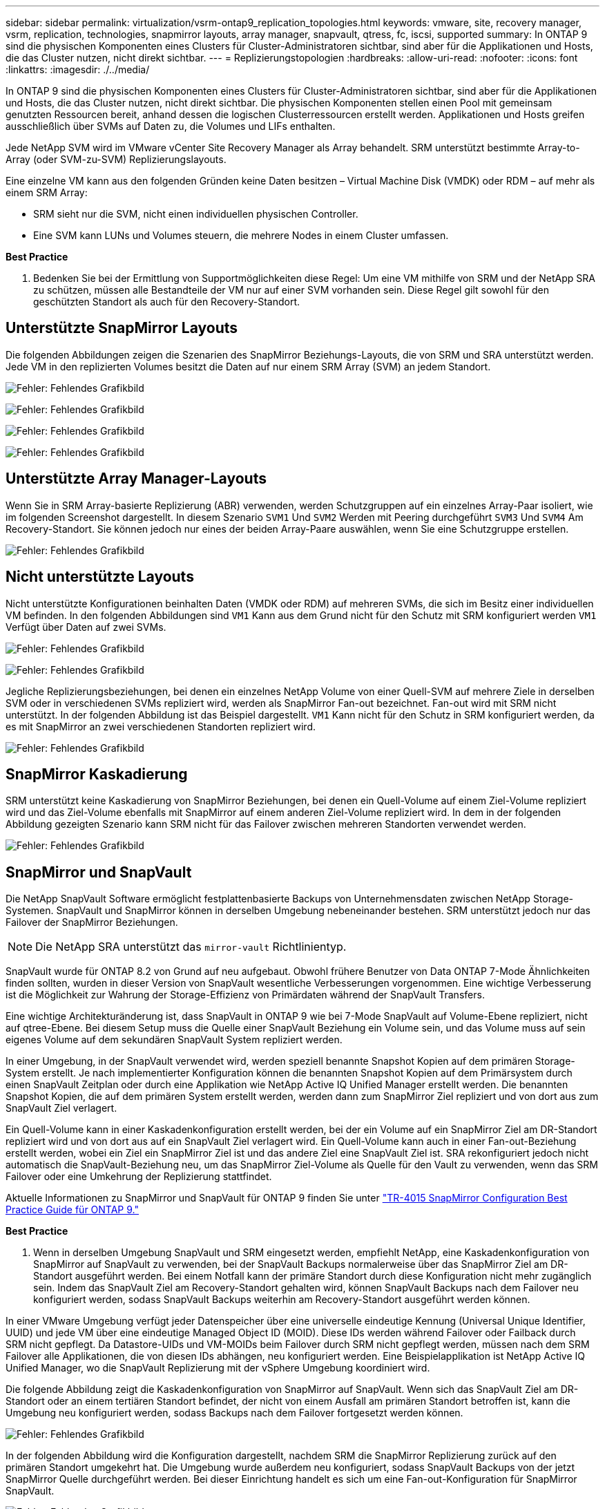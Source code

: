 ---
sidebar: sidebar 
permalink: virtualization/vsrm-ontap9_replication_topologies.html 
keywords: vmware, site, recovery manager, vsrm, replication, technologies, snapmirror layouts, array manager, snapvault, qtress, fc, iscsi, supported 
summary: In ONTAP 9 sind die physischen Komponenten eines Clusters für Cluster-Administratoren sichtbar, sind aber für die Applikationen und Hosts, die das Cluster nutzen, nicht direkt sichtbar. 
---
= Replizierungstopologien
:hardbreaks:
:allow-uri-read: 
:nofooter: 
:icons: font
:linkattrs: 
:imagesdir: ./../media/


[role="lead"]
In ONTAP 9 sind die physischen Komponenten eines Clusters für Cluster-Administratoren sichtbar, sind aber für die Applikationen und Hosts, die das Cluster nutzen, nicht direkt sichtbar. Die physischen Komponenten stellen einen Pool mit gemeinsam genutzten Ressourcen bereit, anhand dessen die logischen Clusterressourcen erstellt werden. Applikationen und Hosts greifen ausschließlich über SVMs auf Daten zu, die Volumes und LIFs enthalten.

Jede NetApp SVM wird im VMware vCenter Site Recovery Manager als Array behandelt. SRM unterstützt bestimmte Array-to-Array (oder SVM-zu-SVM) Replizierungslayouts.

Eine einzelne VM kann aus den folgenden Gründen keine Daten besitzen – Virtual Machine Disk (VMDK) oder RDM – auf mehr als einem SRM Array:

* SRM sieht nur die SVM, nicht einen individuellen physischen Controller.
* Eine SVM kann LUNs und Volumes steuern, die mehrere Nodes in einem Cluster umfassen.


*Best Practice*

. Bedenken Sie bei der Ermittlung von Supportmöglichkeiten diese Regel: Um eine VM mithilfe von SRM und der NetApp SRA zu schützen, müssen alle Bestandteile der VM nur auf einer SVM vorhanden sein. Diese Regel gilt sowohl für den geschützten Standort als auch für den Recovery-Standort.




== Unterstützte SnapMirror Layouts

Die folgenden Abbildungen zeigen die Szenarien des SnapMirror Beziehungs-Layouts, die von SRM und SRA unterstützt werden. Jede VM in den replizierten Volumes besitzt die Daten auf nur einem SRM Array (SVM) an jedem Standort.

image:vsrm-ontap9_image7.png["Fehler: Fehlendes Grafikbild"]

image:vsrm-ontap9_image8.png["Fehler: Fehlendes Grafikbild"]

image:vsrm-ontap9_image9.png["Fehler: Fehlendes Grafikbild"]

image:vsrm-ontap9_image10.png["Fehler: Fehlendes Grafikbild"]



== Unterstützte Array Manager-Layouts

Wenn Sie in SRM Array-basierte Replizierung (ABR) verwenden, werden Schutzgruppen auf ein einzelnes Array-Paar isoliert, wie im folgenden Screenshot dargestellt. In diesem Szenario `SVM1` Und `SVM2` Werden mit Peering durchgeführt `SVM3` Und `SVM4` Am Recovery-Standort. Sie können jedoch nur eines der beiden Array-Paare auswählen, wenn Sie eine Schutzgruppe erstellen.

image:vsrm-ontap9_image11.png["Fehler: Fehlendes Grafikbild"]



== Nicht unterstützte Layouts

Nicht unterstützte Konfigurationen beinhalten Daten (VMDK oder RDM) auf mehreren SVMs, die sich im Besitz einer individuellen VM befinden. In den folgenden Abbildungen sind `VM1` Kann aus dem Grund nicht für den Schutz mit SRM konfiguriert werden `VM1` Verfügt über Daten auf zwei SVMs.

image:vsrm-ontap9_image12.png["Fehler: Fehlendes Grafikbild"]

image:vsrm-ontap9_image13.png["Fehler: Fehlendes Grafikbild"]

Jegliche Replizierungsbeziehungen, bei denen ein einzelnes NetApp Volume von einer Quell-SVM auf mehrere Ziele in derselben SVM oder in verschiedenen SVMs repliziert wird, werden als SnapMirror Fan-out bezeichnet. Fan-out wird mit SRM nicht unterstützt. In der folgenden Abbildung ist das Beispiel dargestellt. `VM1` Kann nicht für den Schutz in SRM konfiguriert werden, da es mit SnapMirror an zwei verschiedenen Standorten repliziert wird.

image:vsrm-ontap9_image14.png["Fehler: Fehlendes Grafikbild"]



== SnapMirror Kaskadierung

SRM unterstützt keine Kaskadierung von SnapMirror Beziehungen, bei denen ein Quell-Volume auf einem Ziel-Volume repliziert wird und das Ziel-Volume ebenfalls mit SnapMirror auf einem anderen Ziel-Volume repliziert wird. In dem in der folgenden Abbildung gezeigten Szenario kann SRM nicht für das Failover zwischen mehreren Standorten verwendet werden.

image:vsrm-ontap9_image15.png["Fehler: Fehlendes Grafikbild"]



== SnapMirror und SnapVault

Die NetApp SnapVault Software ermöglicht festplattenbasierte Backups von Unternehmensdaten zwischen NetApp Storage-Systemen. SnapVault und SnapMirror können in derselben Umgebung nebeneinander bestehen. SRM unterstützt jedoch nur das Failover der SnapMirror Beziehungen.


NOTE: Die NetApp SRA unterstützt das `mirror-vault` Richtlinientyp.

SnapVault wurde für ONTAP 8.2 von Grund auf neu aufgebaut. Obwohl frühere Benutzer von Data ONTAP 7-Mode Ähnlichkeiten finden sollten, wurden in dieser Version von SnapVault wesentliche Verbesserungen vorgenommen. Eine wichtige Verbesserung ist die Möglichkeit zur Wahrung der Storage-Effizienz von Primärdaten während der SnapVault Transfers.

Eine wichtige Architekturänderung ist, dass SnapVault in ONTAP 9 wie bei 7-Mode SnapVault auf Volume-Ebene repliziert, nicht auf qtree-Ebene. Bei diesem Setup muss die Quelle einer SnapVault Beziehung ein Volume sein, und das Volume muss auf sein eigenes Volume auf dem sekundären SnapVault System repliziert werden.

In einer Umgebung, in der SnapVault verwendet wird, werden speziell benannte Snapshot Kopien auf dem primären Storage-System erstellt. Je nach implementierter Konfiguration können die benannten Snapshot Kopien auf dem Primärsystem durch einen SnapVault Zeitplan oder durch eine Applikation wie NetApp Active IQ Unified Manager erstellt werden. Die benannten Snapshot Kopien, die auf dem primären System erstellt werden, werden dann zum SnapMirror Ziel repliziert und von dort aus zum SnapVault Ziel verlagert.

Ein Quell-Volume kann in einer Kaskadenkonfiguration erstellt werden, bei der ein Volume auf ein SnapMirror Ziel am DR-Standort repliziert wird und von dort aus auf ein SnapVault Ziel verlagert wird. Ein Quell-Volume kann auch in einer Fan-out-Beziehung erstellt werden, wobei ein Ziel ein SnapMirror Ziel ist und das andere Ziel eine SnapVault Ziel ist. SRA rekonfiguriert jedoch nicht automatisch die SnapVault-Beziehung neu, um das SnapMirror Ziel-Volume als Quelle für den Vault zu verwenden, wenn das SRM Failover oder eine Umkehrung der Replizierung stattfindet.

Aktuelle Informationen zu SnapMirror und SnapVault für ONTAP 9 finden Sie unter https://www.netapp.com/media/17229-tr4015.pdf?v=127202175503P["TR-4015 SnapMirror Configuration Best Practice Guide für ONTAP 9."^]

*Best Practice*

. Wenn in derselben Umgebung SnapVault und SRM eingesetzt werden, empfiehlt NetApp, eine Kaskadenkonfiguration von SnapMirror auf SnapVault zu verwenden, bei der SnapVault Backups normalerweise über das SnapMirror Ziel am DR-Standort ausgeführt werden. Bei einem Notfall kann der primäre Standort durch diese Konfiguration nicht mehr zugänglich sein. Indem das SnapVault Ziel am Recovery-Standort gehalten wird, können SnapVault Backups nach dem Failover neu konfiguriert werden, sodass SnapVault Backups weiterhin am Recovery-Standort ausgeführt werden können.


In einer VMware Umgebung verfügt jeder Datenspeicher über eine universelle eindeutige Kennung (Universal Unique Identifier, UUID) und jede VM über eine eindeutige Managed Object ID (MOID). Diese IDs werden während Failover oder Failback durch SRM nicht gepflegt. Da Datastore-UIDs und VM-MOIDs beim Failover durch SRM nicht gepflegt werden, müssen nach dem SRM Failover alle Applikationen, die von diesen IDs abhängen, neu konfiguriert werden. Eine Beispielapplikation ist NetApp Active IQ Unified Manager, wo die SnapVault Replizierung mit der vSphere Umgebung koordiniert wird.

Die folgende Abbildung zeigt die Kaskadenkonfiguration von SnapMirror auf SnapVault. Wenn sich das SnapVault Ziel am DR-Standort oder an einem tertiären Standort befindet, der nicht von einem Ausfall am primären Standort betroffen ist, kann die Umgebung neu konfiguriert werden, sodass Backups nach dem Failover fortgesetzt werden können.

image:vsrm-ontap9_image16.png["Fehler: Fehlendes Grafikbild"]

In der folgenden Abbildung wird die Konfiguration dargestellt, nachdem SRM die SnapMirror Replizierung zurück auf den primären Standort umgekehrt hat. Die Umgebung wurde außerdem neu konfiguriert, sodass SnapVault Backups von der jetzt SnapMirror Quelle durchgeführt werden. Bei dieser Einrichtung handelt es sich um eine Fan-out-Konfiguration für SnapMirror SnapVault.

image:vsrm-ontap9_image17.png["Fehler: Fehlendes Grafikbild"]

Nachdem SRM ein Failback und eine zweite Umkehrung der SnapMirror Beziehungen durchführt, sind die Produktionsdaten am primären Standort zurück. Die Daten werden jetzt auf dieselbe Weise gesichert wie vor dem Failover zum DR-Standort – über SnapMirror und SnapVault Backups.



== Verwendung von Qtrees in Site Recovery Manager-Umgebungen

Qtrees sind spezielle Verzeichnisse, die die Anwendung von Filesystem-Kontingenten für NAS ermöglichen. ONTAP 9 ermöglicht die Erstellung von qtrees und qtrees in Volumes, die mit SnapMirror repliziert werden. SnapMirror ermöglicht jedoch nicht die Replizierung einzelner qtrees oder Qtree-Level-Replikationen. Alle SnapMirror Replikation befindet sich nur auf Volume-Ebene. Aus diesem Grund empfiehlt NetApp die Verwendung von qtrees mit SRM nicht.



== Gemischte FC- und iSCSI-Umgebungen

Mit den unterstützten SAN-Protokollen (FC, FCoE und iSCSI) bietet ONTAP 9 LUN-Services an, d. h. die Möglichkeit, LUNs zu erstellen und angebundenen Hosts zuzuweisen. Da das Cluster aus mehreren Controllern besteht, gibt es mehrere logische Pfade, die von Multipath I/O zu einer beliebigen einzelnen LUN gemanagt werden. Auf den Hosts wird mithilfe des Asymmetric Logical Unit Access (ALUA) der optimale Pfad zu einer LUN ausgewählt und für den Datentransfer aktiviert. Wenn sich der optimierte Pfad zu einer LUN ändert (z. B. weil das zugehörige Volume verschoben wird), erkennt ONTAP 9 diese Änderung automatisch und passt sich unterbrechungsfrei an. Wenn der optimierte Pfad nicht mehr verfügbar ist, kann ONTAP ohne Unterbrechungen zu einem anderen verfügbaren Pfad wechseln.

VMware SRM und NetApp SRA unterstützen die Nutzung des FC-Protokolls an einem Standort und das iSCSI-Protokoll am anderen Standort. Eine Kombination aus FC-Attached Datastores und iSCSI-Attached Datastores wird jedoch auf demselben ESXi Host oder auf verschiedenen Hosts im selben Cluster nicht unterstützt. Diese Konfiguration wird mit SRM nicht unterstützt, da SRM während des SRM Failover oder des Test-Failovers alle FC- und iSCSI-Initiatoren in den ESXi-Hosts in der Anforderung enthält.

*Best Practice*

. SRM und SRA unterstützen gemischte FC- und iSCSI-Protokolle zwischen den geschützten und den Recovery-Standorten. Allerdings sollte jeder Standort nur mit einem Protokoll, entweder FC oder iSCSI, konfiguriert werden, nicht mit beiden Protokollen am selben Standort. Wenn FC- und iSCSI-Protokolle am selben Standort konfiguriert werden müssen, empfiehlt NetApp, dass einige Hosts iSCSI verwenden und andere Hosts FC verwenden. NetApp empfiehlt in diesem Fall außerdem die SRM-Ressourcenzuordnung, damit die VMs für das Failover in eine Gruppe von Hosts oder die andere konfiguriert werden.

